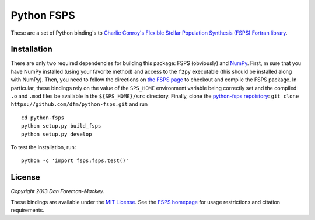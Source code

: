 Python FSPS
===========

These are a set of Python binding's to `Charlie Conroy's Flexible Stellar
Population Synthesis (FSPS) Fortran library
<http://www.ucolick.org/~cconroy/FSPS.html>`_.


Installation
------------

There are only two required dependencies for building this package: FSPS
(obviously) and `NumPy <http://www.numpy.org/>`_. First, m sure that you have
NumPy installed (using your favorite method) and access to the ``f2py``
executable (this should be installed along with NumPy).
Then, you need to follow the directions on `the FSPS page
<http://www.ucolick.org/~cconroy/FSPS.html>`_ to checkout and compile
the FSPS package. In particular, these bindings rely on the value of the
``SPS_HOME`` environment variable being correctly set and the compiled
``.o`` and ``.mod`` files be available in the ``${SPS_HOME}/src``
directory. Finally, clone the `python-fsps repoistory
<https://github.com/dfm/python-fsps>`_: ``git clone
https://github.com/dfm/python-fsps.git`` and run

::

    cd python-fsps
    python setup.py build_fsps
    python setup.py develop

To test the installation, run:

::

    python -c 'import fsps;fsps.test()'


License
-------

*Copyright 2013 Dan Foreman-Mackey.*

These bindings are available under the `MIT License
<https://raw.github.com/dfm/python-fsps/master/LICENSE.rst>`_. See the `FSPS
homepage <http://www.ucolick.org/~cconroy/FSPS.html>`_ for usage
restrictions and citation requirements.
